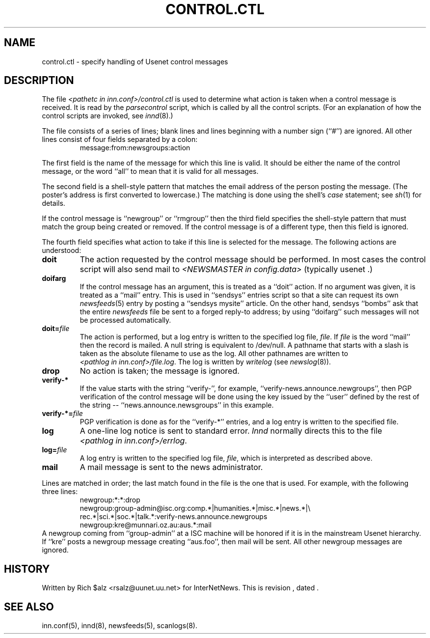 .\" $Revision$
.TH CONTROL.CTL 5
.SH NAME
control.ctl \- specify handling of Usenet control messages
.SH DESCRIPTION
The file
.I <pathetc in inn.conf>/control.ctl
is used to determine what action is taken when a control message
is received.
It is read by the
.I parsecontrol
script, which is called by all the control scripts.
(For an explanation of how the control scripts are invoked, see
.IR innd (8).)
.PP
The file consists of a series of lines; blank lines and lines beginning
with a number sign (``#'') are ignored.
All other lines consist of four fields separated by a colon:
.RS
message:from:newsgroups:action
.RE
.PP
The first field is the name of the message for which this line is valid.
It should be either the name of the control message, or the word ``all''
to mean that it is valid for all messages.
.PP
The second field is a shell-style pattern that matches the email address
of the person posting the message.
(The poster's address is first converted to lowercase.)
The matching is done using the shell's
.I case
statement; see
.IR sh (1)
for details.
.PP
If the control message is ``newgroup'' or ``rmgroup'' then the third
field specifies the shell-style pattern that must match the group
being created or removed.
If the control message is of a different type, then this field is
ignored.
.PP
The fourth field specifies what action to take if this line is selected
for the message.
The following actions are understood:
.TP
.B doit
The action requested by the control message should be performed.
In most cases the control script will also send mail to
.I <NEWSMASTER in config.data>
(typically
.\" =()<@<typNEWSMASTER>@ .)>()=
usenet .)
.TP
.B doifarg
If the control message has an argument, this is treated as a ``doit'' action.
If no argument was given, it is treated as a ``mail'' entry.
This is used in ``sendsys'' entries
script so that a site can request its own
.IR newsfeeds (5)
entry by posting a ``sendsys mysite'' article.
On the other hand, sendsys ``bombs'' ask that the entire
.I newsfeeds
file be sent to a forged reply-to address; by using ``doifarg'' such
messages will not be processed automatically.
.TP
.BI doit= file
The action is performed, but a log entry is written to the specified
log file,
.IR file .
If
.I file
is the word ``mail'' then the record is mailed.
A null string is equivalent to /dev/null.
A pathname that starts with a slash is taken as the absolute filename to
use as the log.
All other pathnames are written to
.IR <pathlog\ in\ inn.conf>/file.log .
The log is written by
.I writelog
(see
.IR newslog (8)).
.TP
.B drop
No action is taken; the message is ignored.
.TP
.B verify-*
If the value starts with the string ``verify-'', for example, 
\&``verify-news.announce.newgroups'', then PGP verification of the control
message will be done using the key issued by the ``user'' defined by the
rest of the string -- ``news.announce.newsgroups'' in this example.
.TP
.BI verify-*= file
PGP verification is done as for the ``verify-*'' entries, and a log entry
is written to the specified file.
.TP
.B log
A one-line log notice is sent to standard error.
.I Innd
normally directs this to the file
.IR <pathlog\ in\ inn.conf>/errlog .
.TP
.BI log= file
A log entry is written to the specified log file,
.IR file ,
which is interpreted as described above.
.TP
.B mail
A mail message is sent to the news administrator.
.PP
Lines are matched in order; the last match found in the file is the one
that is used.
For example, with the following three lines:
.RS
.nf
newgroup:*:*:drop
newgroup:group-admin@isc.org:comp.*|humanities.*|misc.*|news.*|\e
rec.*|sci.*|soc.*|talk.*:verify-news.announce.newgroups
newgroup:kre@munnari.oz.au:aus.*:mail
.fi
.RE
A newgroup coming from ``group-admin'' at a ISC machine will be honored if
it is in the mainstream Usenet hierarchy.
If ``kre'' posts a newgroup message creating ``aus.foo'', then mail will
be sent.
All other newgroup messages are ignored.
.SH HISTORY
Written by Rich $alz <rsalz@uunet.uu.net> for InterNetNews.
.de R$
This is revision \\$3, dated \\$4.
..
.R$ $Id$
.SH "SEE ALSO"
inn.conf(5),
innd(8),
newsfeeds(5),
scanlogs(8).
